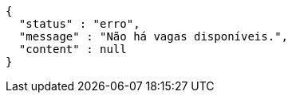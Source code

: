 [source,options="nowrap"]
----
{
  "status" : "erro",
  "message" : "Não há vagas disponíveis.",
  "content" : null
}
----